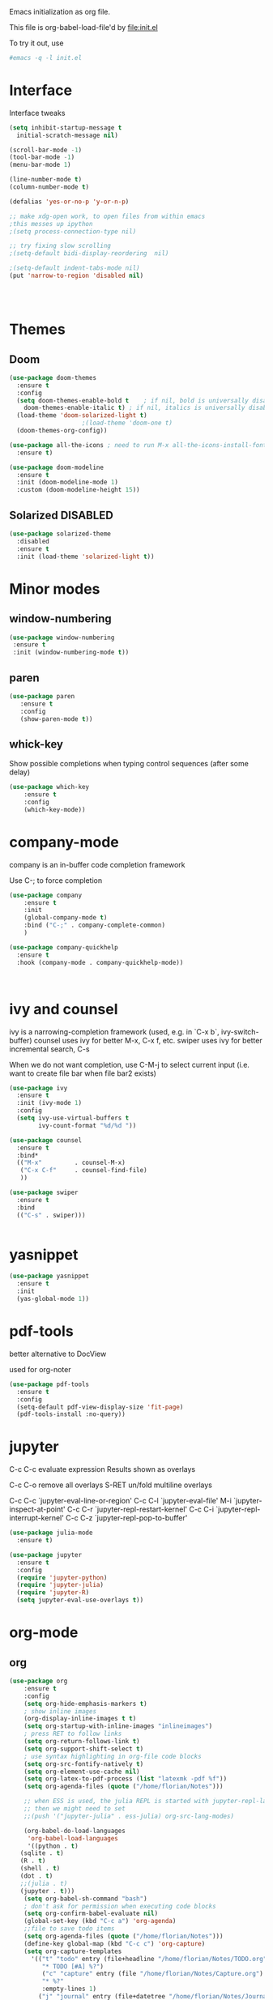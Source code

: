 #+STARTUP: overview

Emacs initialization as org file.

This file is org-babel-load-file'd by file:init.el

To try it out, use

#+BEGIN_SRC sh
#emacs -q -l init.el
#+END_SRC


* Interface

Interface tweaks 

#+BEGIN_SRC emacs-lisp
  (setq inhibit-startup-message t
	initial-scratch-message nil)

  (scroll-bar-mode -1)
  (tool-bar-mode -1)
  (menu-bar-mode 1)

  (line-number-mode t)
  (column-number-mode t)

  (defalias 'yes-or-no-p 'y-or-n-p)

  ;; make xdg-open work, to open files from within emacs
  ;this messes up ipython
  ;(setq process-connection-type nil)

  ;; try fixing slow scrolling
  ;(setq-default bidi-display-reordering  nil)

  ;(setq-default indent-tabs-mode nil)
  (put 'narrow-to-region 'disabled nil)




#+END_SRC


* Themes
** Doom
  
  #+BEGIN_SRC emacs-lisp
    (use-package doom-themes
      :ensure t
      :config
      (setq doom-themes-enable-bold t    ; if nil, bold is universally disabled
	    doom-themes-enable-italic t) ; if nil, italics is universally disabled
      (load-theme 'doom-solarized-light t)
					    ;(load-theme 'doom-one t)
      (doom-themes-org-config))

    (use-package all-the-icons ; need to run M-x all-the-icons-install-fonts
      :ensure t)

    (use-package doom-modeline
      :ensure t
      :init (doom-modeline-mode 1)
      :custom (doom-modeline-height 15))

 #+END_SRC

 
** Solarized :DISABLED: 

 #+BEGIN_SRC emacs-lisp
   (use-package solarized-theme
     :disabled
     :ensure t
     :init (load-theme 'solarized-light t))
 #+END_SRC
      

* Minor modes
** window-numbering

 #+BEGIN_SRC emacs-lisp
   (use-package window-numbering
    :ensure t
    :init (window-numbering-mode t))
 #+END_SRC
   
  
** paren

 #+BEGIN_SRC emacs-lisp
   (use-package paren
      :ensure t
      :config
      (show-paren-mode t))
 #+END_SRC

** whick-key

 Show possible completions when typing control sequences
 (after some delay)

 #+BEGIN_SRC emacs-lisp
 (use-package which-key
     :ensure t
     :config
     (which-key-mode))
 #+END_SRC


* company-mode

company is an in-buffer code completion framework

Use C-; to force completion

#+BEGIN_SRC emacs-lisp
  (use-package company
      :ensure t
      :init
      (global-company-mode t)
      :bind ("C-;" . company-complete-common)
      )
  
  (use-package company-quickhelp
    :ensure t
    :hook (company-mode . company-quickhelp-mode))
  
  
  
#+END_SRC


* ivy and counsel

ivy is a narrowing-completion framework (used, e.g. in `C-x b`,  ivy-switch-buffer)
counsel uses ivy for better M-x, C-x f, etc.
swiper uses ivy for better incremental search, C-s

When we do not want completion, use C-M-j to select current input
(i.e. want to create file bar when file bar2 exists)


#+BEGIN_SRC emacs-lisp
  (use-package ivy
    :ensure t
    :init (ivy-mode 1)
    :config
    (setq ivy-use-virtual-buffers t
          ivy-count-format "%d/%d "))

  (use-package counsel
    :ensure t
    :bind*
    (("M-x"         . counsel-M-x)
     ("C-x C-f"     . counsel-find-file)
     ))

  (use-package swiper
    :ensure t
    :bind
    (("C-s" . swiper)))


#+END_SRC



* yasnippet

#+BEGIN_SRC emacs-lisp
  (use-package yasnippet
    :ensure t
    :init
    (yas-global-mode 1))
#+END_SRC

* pdf-tools

better alternative to DocView 

used for org-noter

#+BEGIN_SRC emacs-lisp
  (use-package pdf-tools
    :ensure t
    :config
    (setq-default pdf-view-display-size 'fit-page)
    (pdf-tools-install :no-query))

#+END_SRC


* jupyter

C-c C-c  evaluate expression
Results shown as overlays

C-c C-o  remove all overlays
S-RET    un/fold multiline overlays


C-c C-c `jupyter-eval-line-or-region'
C-c C-l `jupyter-eval-file'
M-i     `jupyter-inspect-at-point'
C-c C-r `jupyter-repl-restart-kernel'
C-c C-i `jupyter-repl-interrupt-kernel'
C-c C-z `jupyter-repl-pop-to-buffer'

  
#+BEGIN_SRC emacs-lisp
  (use-package julia-mode
    :ensure t)
  
  (use-package jupyter
    :ensure t
    :config
    (require 'jupyter-python)
    (require 'jupyter-julia)
    (require 'jupyter-R)
    (setq jupyter-eval-use-overlays t))
#+END_SRC



* org-mode

** org

#+BEGIN_SRC emacs-lisp
  (use-package org
      :ensure t
      :config
      (setq org-hide-emphasis-markers t)
      ; show inline images
      (org-display-inline-images t t)
      (setq org-startup-with-inline-images "inlineimages")
      ; press RET to follow links
      (setq org-return-follows-link t)
      (setq org-support-shift-select t)
      ; use syntax highlighting in org-file code blocks
      (setq org-src-fontify-natively t)
      (setq org-element-use-cache nil)
      (setq org-latex-to-pdf-process (list "latexmk -pdf %f"))
      (setq org-agenda-files (quote ("/home/florian/Notes")))
  
      ;; when ESS is used, the julia REPL is started with jupyter-repl-lang-mode as ess-julia-mode
      ;; then we might need to set
      ;;(push '("jupyter-julia" . ess-julia) org-src-lang-modes)
  
      (org-babel-do-load-languages
       'org-babel-load-languages
       '((python . t)
	 (sqlite . t)
	 (R . t)
	 (shell . t)
	 (dot . t)
	 ;;(julia . t)
	 (jupyter . t)))
      (setq org-babel-sh-command "bash")
      ; don't ask for permission when executing code blocks
      (setq org-confirm-babel-evaluate nil)
      (global-set-key (kbd "C-c a") 'org-agenda)
      ;;file to save todo items
      (setq org-agenda-files (quote ("/home/florian/Notes")))
      (define-key global-map (kbd "C-c c") 'org-capture)
      (setq org-capture-templates
	    '(("t" "todo" entry (file+headline "/home/florian/Notes/TODO.org" "Tasks")
	       "* TODO [#A] %?")
	       ("c" "capture" entry (file "/home/florian/Notes/Capture.org")
	       "* %?"
	       :empty-lines 1)
	      ("j" "journal" entry (file+datetree "/home/florian/Notes/Journal.org")
	       "* Item: %?\n  %i\n  from: %a"
	       :empty-lines 1)
	      ))        
  )
  
#+END_SRC

** org-noter 

Annotation of PDF files in separate org-mode file

Run  `M-x org-noter` on heading (in org file) or while viewing PDF

Use `M-n` `M-p` to navigate when in org file, `n`, `p` to navigate when in pdf


#+BEGIN_SRC emacs-lisp
  (use-package org-noter
    :ensure t)
#+END_SRC

** org-ref

update to v3.0
   
add citation using `C-c ]`

add item to bibliography:
- use drag and drop of PDF file
- `M-x crossref-add-bibtex-entry` to do search in CrossRef 


#+BEGIN_SRC emacs-lisp
  (use-package helm-bibtex
    :ensure t
    :config
    (setq bibtex-completion-bibliography '( "~/Notes/References/Bibliography.bib" ) ;the major bibtex file
	  bibtex-completion-library-path '("~/Notes/References/") ;the directory to store pdfs
	  bibtex-completion-notes-path "~/Notes/References/" ;the note file for reference notes
	  ))
  
  
  (use-package org-ref
		   :after org
		   :ensure t
		   :config
		   (require 'org-ref-helm)
		   (setq org-ref-insert-link-function 'org-ref-insert-link-hydra/body
			 org-ref-insert-cite-function 'org-ref-cite-insert-helm
			 org-ref-insert-label-function 'org-ref-insert-label-link
			 org-ref-insert-ref-function 'org-ref-insert-ref-link
			 org-ref-cite-onclick-function (lambda (_) (org-ref-citation-hydra/body)))
		   :bind
		   (:map org-mode-map
			 ("C-c ]" . 'org-ref-insert-link)))
  
  
#+END_SRC

** TODO org-pdftools

Does not seem to work properly
   
create hyperlink pdftools:file.pdf

#+BEGIN_SRC emacs-lisp
  (use-package org-pdftools
    :ensure t
    :hook (org-mode . org-pdftools-setup-link))

#+END_SRC

** ox-hugo

   export org files as hugo markdown

   #+BEGIN_SRC emacs-lisp
(use-package ox-hugo
  :ensure t            ;Auto-install the package from Melpa (optional)
  :after ox)

   #+END_SRC

   
** faces

How emacs displays is determined by faces.
To figure out what face is being used for an element, position cursor on element and do 'C-u C-x ='

#+BEGIN_SRC emacs-lisp
  (set-face-attribute 'org-meta-line nil :height 0.8 :slant 'normal
		      :foreground "#C0C0C0")

  (set-face-attribute 'org-block-begin-line nil :height 0.8 :slant 'normal
		      :foreground "light grey")

  (set-face-attribute 'org-block-end-line nil :height 0.8 :slant 'normal
		      :foreground "light grey")



  ;; use Doom theme config instead
  ;;
  ;; (setq org-src-block-faces '(("emacs-lisp" (:background "ivory"))
  ;; 			    ("elisp" (:background "ivory"))
  ;; 			    ("python" (:background "ivory"))
  ;; 			    ("julia" (:background "ivory"))
  ;; 			    ("jupyter-julia" (:background "ivory"))
  ;; 			    ("jupyter-python" (:background "ivory"))
  ;; 			    ("shell" (:background "ivory"))
  ;; 			    ("sh" (:background "ivory"))
  ;; 			    ("R" (:background "ivory"))
  ;; 			    ))
#+END_SRC


** ox-hugo

   Allows export of org-files as hugo markdown to generate static html pages
 
#+BEGIN_SRC emacs-lisp
  (use-package ox-hugo
    :ensure t
    :after ox)
#+END_SRC


   
* org-roam

  Notes with backlinks, Second Brain

  "C-c n f" to create/find node
  "C-c n i" to create link to node
  "C-c n l" toggle backlink buffer

  Use "C-M-i" for completion of node names at point

  "C-c n c" to make headline into node
  To make a heading into a node, you need to assign an ID to it
  using "M-x org-id-get-create"
  
  To give alias to node, use "M-x org-roam-alias-add"

  
#+BEGIN_SRC emacs-lisp
  (setq org-roam-v2-ack t)
  
  (use-package org-roam
      :ensure t
      :custom
      (org-roam-directory (file-truename "~/RoamFiles"))
      (org-roam-completion-everywhere t) 
      :bind
      (("C-c n l" . org-roam-buffer-toggle)
       ("C-c n f" . org-roam-node-find)
       ("C-c n i" . org-roam-node-insert)
       :map org-mode-map
       ("C-M-i" . completion-at-point)
       ("C-c n c" . org-id-get-create))
      :config
      (org-roam-setup))
#+END_SRC

** org-ref-bibtex
   
   Connector between org-roam, bibtex-completion, and org-ref
   
#+BEGIN_SRC emacs-lisp
   (use-package org-roam-bibtex
     :ensure t
     :after (org-roam)
     :hook org-roam-mode
     :config
     (setq orb-preformat-keywords
   	'("citekey" "title" "url" "author-or-editor" "keywords" "file")
   	orb-process-file-keyword t
   	orb-attached-file-extensions '("pdf"))
      (add-to-list 'org-roam-capture-templates
      	       '("n" "bibliography reference + notes" plain
      		 ""
      		 :if-new
      		 (file+head "/home/florian/Notes/References/${citekey}.org" "#+title: ${citekey}: ${title}\n")))
  
     (require 'org-ref))
  
#+END_SRC



#+BEGIN_QUOTE
%^{title}
  :PROPERTIES:
  :ROAM_KEY: %^{citekey}
  :URL: %^{url}
  :AUTHOR: %^{author-or-editor}
  :NOTER_DOCUMENT: %^{file}  ; <== special file keyword: if more than one filename
  :NOTER_PAGE:               ;     is available, the user will be prompted to choose
  :END:


    (add-to-list 'org-roam-capture-templates
	       '("r" "bibliography reference" plain
		 "
		 %^{title}
  :PROPERTIES:
  :ROAM_KEY: %^{citekey}
  :URL: %^{url}
  :AUTHOR: %^{author-or-editor}
  :END:"
		 :if-new
		 (file+head "References/${citekey}.org" "#+title: %^{citekey}: %^{title}\n")))
#+END_QUOTE




* LanguageServer

see, for example,  https://www.mortens.dev/blog/emacs-and-the-language-server-protocol/index.html 


#+BEGIN_SRC emacs-lisp
  (use-package lsp-mode
    :ensure t
    :commands (lsp lsp-deferred)
    :init
    (setq lsp-keymap-prefix "C-c l")
    :config
    (lsp-enable-which-key-integration t))
#+END_SRC


* fz extensions

** paste image from clipboard into org file

TODO: ask user for filename, offer default
   
#+BEGIN_SRC emacs-lisp
  (defvar fz/image-dir "Images")

  (defun fz/ensure-directory (path)
    "create directory if it does not exist and user agrees"
    (when (and (not (file-exists-p path))
	       (y-or-n-p (format "Directory %s does not exist. Create it?" path)))
      (make-directory path :parents)))

  (defun fz/paste-image-clipboard ()
    "Paste screenshot from clipboard"
    (interactive)
    (fz/ensure-directory (file-name-as-directory fz/image-dir))
    (let ((image-path (concat (file-name-as-directory fz/image-dir)
			      (file-name-base (buffer-name))
			      (format-time-string "_%Y_%m_%d__%H_%M_%S")
			      ".png")))
      (shell-command-to-string (format "xclip -selection clipboard -t image/png -o > %s" image-path))
      (insert "[[file:" image-path "]]\n")
      (org-display-inline-images)))

#+END_SRC


In order to use image resizing, e.g. `#+attr_org: :width 300`, one needs to set 

#+BEGIN_SRC emacs-lisp
  (setq org-image-actual-width nil)
#+END_SRC

#+RESULTS:
